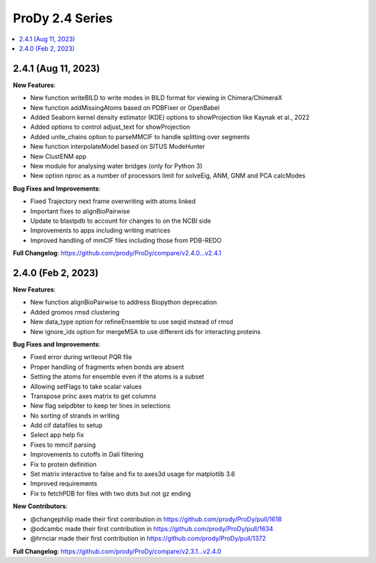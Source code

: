 ProDy 2.4 Series
===============================================================================

.. contents::
   :local:


2.4.1 (Aug 11, 2023)
------------------------------------------------------------------------------

**New Features**:

* New function writeBILD to write modes in BILD format for viewing in Chimera/ChimeraX\
* New function addMissingAtoms based on PDBFixer or OpenBabel
* Added Seaborn kernel density estimator (KDE) options to showProjection like Kaynak et al., 2022
* Added options to control adjust_text for showProjection
* Added unite_chains option to parseMMCIF to handle splitting over segments
* New function interpolateModel based on SITUS ModeHunter
* New ClustENM app
* New module for analysing water bridges (only for Python 3)
* New option nproc as a number of processors limit for solveEig, ANM, GNM and PCA calcModes

**Bug Fixes and Improvements**:

* Fixed Trajectory next frame overwriting with atoms linked
* Important fixes to alignBioPairwise
* Update to blastpdb to account for changes to on the NCBI side
* Improvements to apps including writing matrices
* Improved handling of mmCIF files including those from PDB-REDO

**Full Changelog**: https://github.com/prody/ProDy/compare/v2.4.0...v2.4.1


2.4.0 (Feb 2, 2023)
------------------------------------------------------------------------------

**New Features**:

* New function alignBioPairwise to address Biopython deprecation
* Added gromos rmsd clustering
* New data_type option for refineEnsemble to use seqid instead of rmsd
* New ignore_ids option for mergeMSA to use different ids for interacting proteins

**Bug Fixes and Improvements**:

* Fixed error during writeout PQR file
* Proper handling of fragments when bonds are absent
* Setting the atoms for ensemble even if the atoms is a subset
* Allowing setFlags to take scalar values
* Transpose princ axes matrix to get columns
* New flag selpdbter to keep ter lines in selections
* No sorting of strands in writing
* Add cif datafiles to setup
* Select app help fix
* Fixes to mmcif parsing
* Improvements to cutoffs in Dali filtering
* Fix to protein definition
* Set matrix interactive to false and fix to axes3d usage for matplotlib 3.6
* Improved requirements
* Fix to fetchPDB for files with two dots but not gz ending

**New Contributors**:

* @changephilip made their first contribution in https://github.com/prody/ProDy/pull/1618
* @odcambc made their first contribution in https://github.com/prody/ProDy/pull/1634
* @hrnciar made their first contribution in https://github.com/prody/ProDy/pull/1372

**Full Changelog**: https://github.com/prody/ProDy/compare/v2.3.1...v2.4.0
